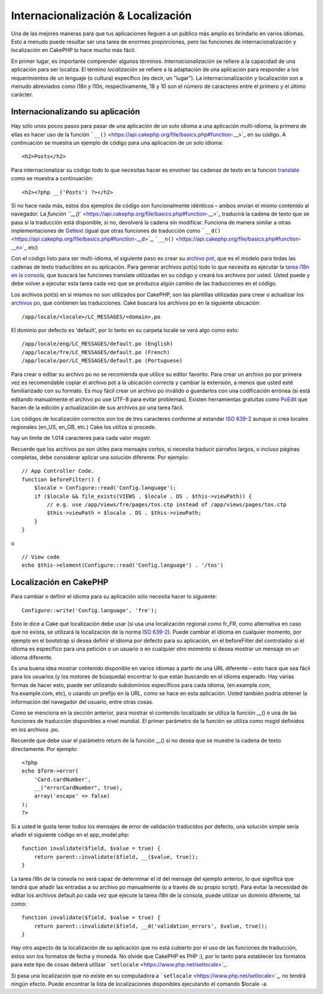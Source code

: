 Internacionalización & Localización
###################################

Una de las mejores maneras para que tus aplicaciones lleguen a un
público más amplio es brindarlo en varios idiomas. Esto a menudo puede
resultar ser una tarea de enormes proporciones, pero las funciones de
internacionalización y localización en CakePHP lo hace mucho más fácil.

En primer lugar, es importante comprender algunos términos.
*Internacionalización* se refiere a la capacidad de una aplicación para
ser localiza. El término *localización* se refiere a la adaptación de
una aplicación para responder a los requerimientos de un lenguaje (o
cultura) específico (es decir, un "lugar"). La internacionalización y
localización son a menudo abreviados como i18n y l10n, respectivamente,
18 y 10 son el número de caracteres entre el primero y el último
carácter.

Internacionalizando su aplicación
=================================

Hay sólo unos pocos pasos para pasar de una aplicación de un solo idioma
a una aplicación multi-idioma, la primera de ellas es hacer uso de la
función ```__()`` <https://api.cakephp.org/file/basics.php#function-__>`_
en su código. A continuación se muestra un ejemplo de código para una
aplicación de un solo idioma:

::

    <h2>Posts</h2>

Para internacionalizar su código todo lo que necesitas hacer es envolver
las cadenas de texto en la función
`translate <https://api.cakephp.org/file/basics.php#function-__>`_ como
se muestra a continuación:

::

    <h2><?php __('Posts') ?></h2>

Si no hace nada más, estos dos ejemplos de código son funcionalmente
idénticos – ambos envían el mismo contenido al navegador. La `función
``__()`` <https://api.cakephp.org/file/basics.php#function-__>`_
traducirá la cadena de texto que se pasa si la traducción está
disponible, si no, devolverá la cadena sin modificar. Funciona de manera
similar a otras implementaciones de
`Gettext <https://en.wikipedia.org/wiki/Gettext>`_ (igual que otras
funciones de traducción como
```__d()`` <https://api.cakephp.org/file/basics.php#function-__d>`_,
```__n()`` <https://api.cakephp.org/file/basics.php#function-__n>`_ etc)

Con el código listo para ser multi-idioma, el siguiente paso es crear su
`archivo pot <https://en.wikipedia.org/wiki/Gettext>`_, que es el modelo
para todas las cadenas de texto traducibles en su aplicación. Para
generar archivos pot(s) todo lo que necesita es ejecutar la `tarea i18n
en la
consola <https://book.cakephp.org/view/620/Core-Console-Applications>`_,
que buscará las funciones translate utilizadas en su código y creará los
archivos por usted. Usted puede y debe volver a ejecutar esta tarea cada
vez que se produzca algún cambio de las traducciones en el código.

Los archivos pot(s) en si mismos no son utilizados por CakePHP, son las
plantillas utilizadas para crear o actualizar los `archivos
po <https://en.wikipedia.org/wiki/Gettext>`_, que contienen las
traducciones. Cake buscará los archivos po en la siguiente ubicación:

::

    /app/locale/<locale>/LC_MESSAGES/<domain>.po

El dominio por defecto es 'default', por lo tanto en su carpeta locale
se verá algo como esto:

::

    /app/locale/eng/LC_MESSAGES/default.po (English)   
    /app/locale/fre/LC_MESSAGES/default.po (French)   
    /app/locale/por/LC_MESSAGES/default.po (Portuguese) 

Para crear o editar su archivo po no se recomienda que utilice su editor
favorito. Para crear un archivo po por primera vez es recomendable
copiar el archivo pot a la ubicación correcta y cambiar la extensión, a
menos que usted esté familiarizado con su formato. Es muy fácil crear un
archivo po inválido o guardarlos con una codificación errónea (si está
editando manualmente el archivo po use UTF-8 para evitar problemas).
Existen herramientas gratuitas como `PoEdit <https://www.poedit.net>`_
que hacen de la edición y actualización de sus archivos po una tarea
fácil.

Los códigos de localización correctos son los de tres caracteres
conforme al estandar `ISO
639-2 <https://www.loc.gov/standards/iso639-2/php/code_list.php>`_ aunque
si crea locales regionales (en\_US, en\_GB, etc.) Cake los utiliza si
procede.

hay un límite de 1.014 caracteres para cada valor msgstr.

Recuerde que los archivos po son útiles para mensajes cortos, si
necesita traducir párrafos largos, o incluso páginas completas, debe
considerar aplicar una solución diferente. Por ejemplo:

::

    // App Controller Code.
    function beforeFilter() {
        $locale = Configure::read('Config.language');
        if ($locale && file_exists(VIEWS . $locale . DS . $this->viewPath)) {
            // e.g. use /app/views/fre/pages/tos.ctp instead of /app/views/pages/tos.ctp
            $this->viewPath = $locale . DS . $this->viewPath;
        }
    }

o

::

    // View code
    echo $this->element(Configure::read('Config.language') . '/tos')

Localización en CakePHP
=======================

Para cambiar o definir el idioma para su aplicación sólo necesita hacer
lo siguiente:

::

    Configure::write('Config.language', 'fre');

Esto le dice a Cake qué localización debe usar (si usa una localización
regional como fr\_FR, como alternativa en caso que no exista, se
utilizará la localización de la norma `ISO
639-2 <https://www.loc.gov/standards/iso639-2/php/code_list.php>`_).
Puede cambiar el idioma en cualquier momento, por ejemplo en el
bootstrap si desea definir el idioma por defecto para su aplicación, en
el beforeFilter del controlador si el idioma es específico para una
petición o un usuario o en cualquier otro momento si desea mostrar un
mensaje en un idioma diferente.

Es una buena idea mostrar contenido disponible en varios idiomas a
partir de una URL diferente – esto hace que sea fácil para los usuarios
(y los motores de búsqueda) encontrar lo que están buscando en el idioma
esperado. Hay varias formas de hacer esto, puede ser utilizando
subdominios específicos para cada idioma, (en.example.com,
fra.example.com, etc), o usando un prefijo en la URL, como se hace en
esta aplicación. Usted también podría obtener la información del
navegador del usuario, entre otras cosas.

Como se menciona en la sección anterior, para mostrar el contenido
localizado se utiliza la función \_\_() o una de las funciones de
traducción disponibles a nivel mundial. El primer parámetro de la
función se utiliza como msgid definidos en los archivos .po.

Recuerde que debe usar el parámetro return de la función \_\_() si no
desea que se muestre la cadena de texto directamente. Por ejemplo:

::

    <?php
    echo $form->error(
        'Card.cardNumber',
        __("errorCardNumber", true),
        array('escape' => false)
    );
    ?>

Si a usted le gusta tener todos los mensajes de error de validación
traducidos por defecto, una solución simple sería añadir el siguiente
código en el app\_model.php:

::

    function invalidate($field, $value = true) {
        return parent::invalidate($field, __($value, true));
    }

La tarea i18n de la consola no será capaz de determinar el id del
mensaje del ejemplo anterior, lo que significa que tendrá que añadir las
entradas a su archivo po manualmente (o a través de su propio script).
Para evitar la necesidad de editar los archivos default.po cada vez que
ejecute la tarea i18n de la consola, puede utilizar un dominio
diferente, tal como:

::

    function invalidate($field, $value = true) {
        return parent::invalidate($field, __d('validation_errors', $value, true));
    }

Hay otro aspecto de la localización de su aplicación que no está
cubierto por el uso de las funciones de traducción, estos son los
formatos de fecha y moneda. No olvide que CakePHP es PHP :), por lo
tanto para establecer los formatos para este tipo de cosas deberá
utilizar ```setlocale`` <https://www.php.net/setlocale>`_.

Si pasa una localización que no existe en su computadora a
```setlocale`` <https://www.php.net/setlocale>`_, no tendrá ningún
efecto. Puede encontrar la lista de localizaciones disponibles
ejecutando el comando $locale -a
